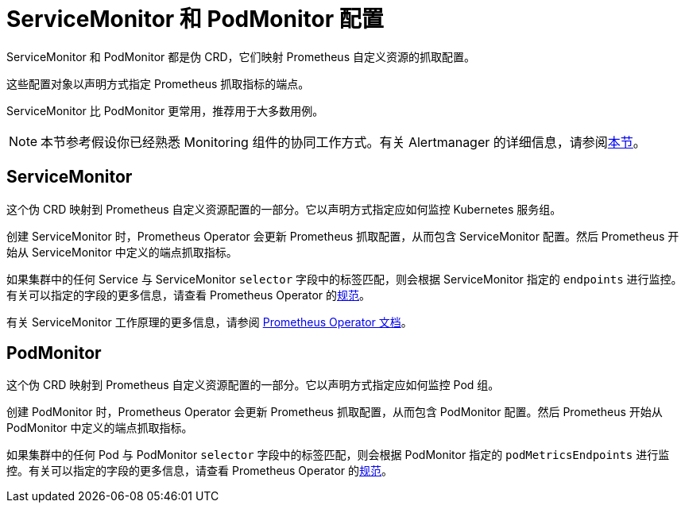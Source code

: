 = ServiceMonitor 和 PodMonitor 配置

ServiceMonitor 和 PodMonitor 都是伪 CRD，它们映射 Prometheus 自定义资源的抓取配置。

这些配置对象以声明方式指定 Prometheus 抓取指标的端点。

ServiceMonitor 比 PodMonitor 更常用，推荐用于大多数用例。

[NOTE]
====

本节参考假设你已经熟悉 Monitoring 组件的协同工作方式。有关 Alertmanager 的详细信息，请参阅xref:observability/monitoring-and-dashboards/how-monitoring-works.adoc[本节]。
====


== ServiceMonitor

这个伪 CRD 映射到 Prometheus 自定义资源配置的一部分。它以声明方式指定应如何监控 Kubernetes 服务组。

创建 ServiceMonitor 时，Prometheus Operator 会更新 Prometheus 抓取配置，从而包含 ServiceMonitor 配置。然后 Prometheus 开始从 ServiceMonitor 中定义的端点抓取指标。

如果集群中的任何 Service 与 ServiceMonitor `selector` 字段中的标签匹配，则会根据 ServiceMonitor 指定的 `endpoints` 进行监控。有关可以指定的字段的更多信息，请查看 Prometheus Operator 的link:https://github.com/prometheus-operator/prometheus-operator/blob/main/Documentation/api-reference/api.md#servicemonitor[规范]。

有关 ServiceMonitor 工作原理的更多信息，请参阅 https://github.com/prometheus-operator/prometheus-operator/blob/master/Documentation/user-guides/running-exporters.md[Prometheus Operator 文档]。

== PodMonitor

这个伪 CRD 映射到 Prometheus 自定义资源配置的一部分。它以声明方式指定应如何监控 Pod 组。

创建 PodMonitor 时，Prometheus Operator 会更新 Prometheus 抓取配置，从而包含 PodMonitor 配置。然后 Prometheus 开始从 PodMonitor 中定义的端点抓取指标。

如果集群中的任何 Pod 与 PodMonitor `selector` 字段中的标签匹配，则会根据 PodMonitor 指定的 `podMetricsEndpoints` 进行监控。有关可以指定的字段的更多信息，请查看 Prometheus Operator 的link:https://github.com/prometheus-operator/prometheus-operator/blob/main/Documentation/api-reference/api.md#podmonitor[规范]。
